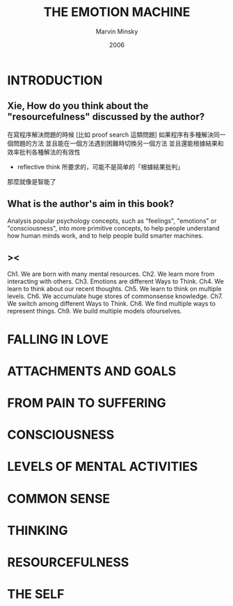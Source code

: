 #+title: THE EMOTION MACHINE
#+author: Marvin Minsky
#+date: 2006

* INTRODUCTION

** Xie, How do you think about the "resourcefulness" discussed by the author?

在寫程序解決問題的時候
[比如 proof search 這類問題]
如果程序有多種解決同一個問題的方法
並且能在一個方法遇到困難時切換另一個方法
並且還能根據結果和效率批判各種解法的有效性
- reflective think 所要求的，可能不是简单的「根據結果批判」
那麼就像是智能了

** What is the author's aim in this book?

Analysis popular psychology concepts,
such as "feelings", "emotions" or "consciousness",
into more primitive concepts,
to help people understand how human minds work,
and to help people build smarter machines.

** ><

Ch1. We are born with many mental resources.
Ch2. We learn more from interacting with others.
Ch3. Emotions are different Ways to Think.
Ch4. We learn to think about our recent thoughts.
Ch5. We learn to think on multiple levels.
Ch6. We accumulate huge stores of commonsense knowledge.
Ch7. We switch among different Ways to Think.
Ch8. We find multiple ways to represent things.
Ch9. We build multiple models ofourselves.

* FALLING IN LOVE

* ATTACHMENTS AND GOALS

* FROM PAIN TO SUFFERING

* CONSCIOUSNESS

* LEVELS OF MENTAL ACTIVITIES

* COMMON SENSE

* THINKING

* RESOURCEFULNESS

* THE SELF
